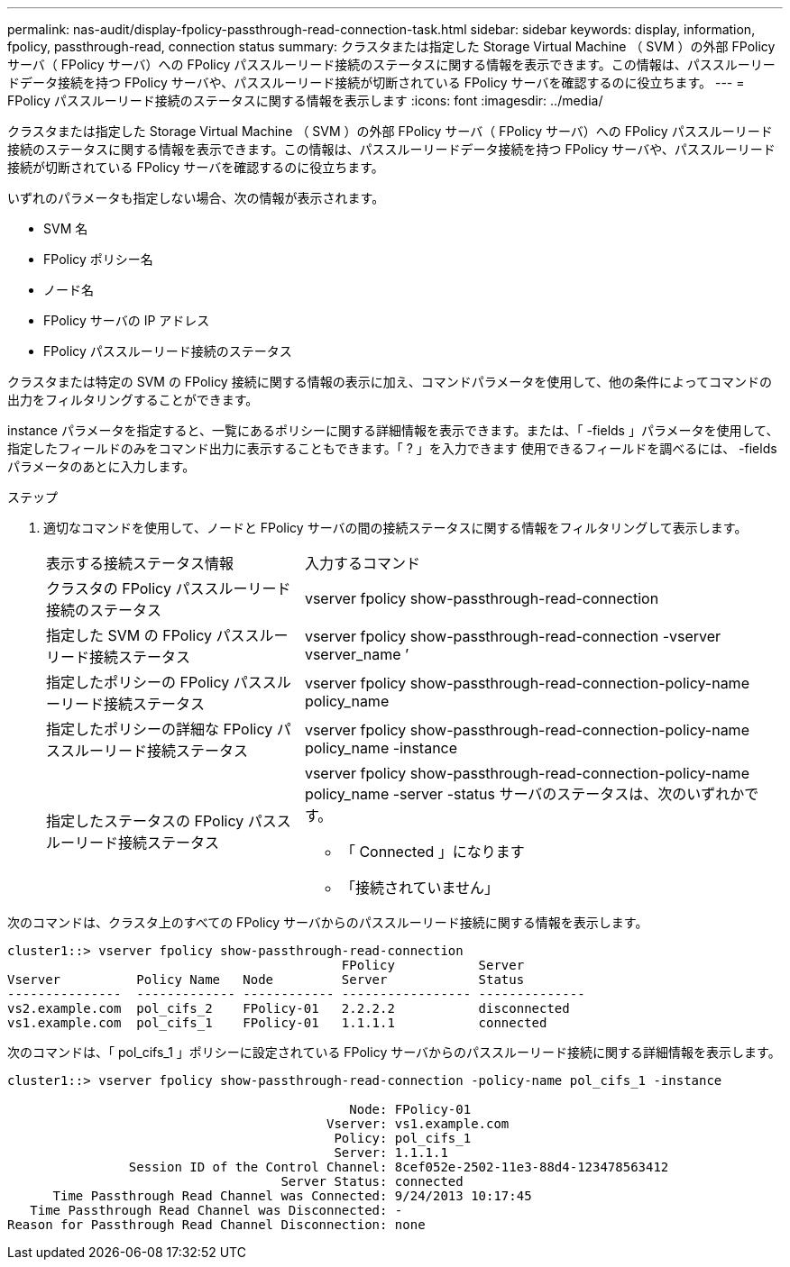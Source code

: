 ---
permalink: nas-audit/display-fpolicy-passthrough-read-connection-task.html 
sidebar: sidebar 
keywords: display, information, fpolicy, passthrough-read, connection status 
summary: クラスタまたは指定した Storage Virtual Machine （ SVM ）の外部 FPolicy サーバ（ FPolicy サーバ）への FPolicy パススルーリード接続のステータスに関する情報を表示できます。この情報は、パススルーリードデータ接続を持つ FPolicy サーバや、パススルーリード接続が切断されている FPolicy サーバを確認するのに役立ちます。 
---
= FPolicy パススルーリード接続のステータスに関する情報を表示します
:icons: font
:imagesdir: ../media/


[role="lead"]
クラスタまたは指定した Storage Virtual Machine （ SVM ）の外部 FPolicy サーバ（ FPolicy サーバ）への FPolicy パススルーリード接続のステータスに関する情報を表示できます。この情報は、パススルーリードデータ接続を持つ FPolicy サーバや、パススルーリード接続が切断されている FPolicy サーバを確認するのに役立ちます。

いずれのパラメータも指定しない場合、次の情報が表示されます。

* SVM 名
* FPolicy ポリシー名
* ノード名
* FPolicy サーバの IP アドレス
* FPolicy パススルーリード接続のステータス


クラスタまたは特定の SVM の FPolicy 接続に関する情報の表示に加え、コマンドパラメータを使用して、他の条件によってコマンドの出力をフィルタリングすることができます。

instance パラメータを指定すると、一覧にあるポリシーに関する詳細情報を表示できます。または、「 -fields 」パラメータを使用して、指定したフィールドのみをコマンド出力に表示することもできます。「 ? 」を入力できます 使用できるフィールドを調べるには、 -fields パラメータのあとに入力します。

.ステップ
. 適切なコマンドを使用して、ノードと FPolicy サーバの間の接続ステータスに関する情報をフィルタリングして表示します。
+
[cols="35,65"]
|===


| 表示する接続ステータス情報 | 入力するコマンド 


 a| 
クラスタの FPolicy パススルーリード接続のステータス
 a| 
vserver fpolicy show-passthrough-read-connection



 a| 
指定した SVM の FPolicy パススルーリード接続ステータス
 a| 
vserver fpolicy show-passthrough-read-connection -vserver vserver_name ’



 a| 
指定したポリシーの FPolicy パススルーリード接続ステータス
 a| 
vserver fpolicy show-passthrough-read-connection-policy-name policy_name



 a| 
指定したポリシーの詳細な FPolicy パススルーリード接続ステータス
 a| 
vserver fpolicy show-passthrough-read-connection-policy-name policy_name -instance



 a| 
指定したステータスの FPolicy パススルーリード接続ステータス
 a| 
vserver fpolicy show-passthrough-read-connection-policy-name policy_name -server -status サーバのステータスは、次のいずれかです。

** 「 Connected 」になります
** 「接続されていません」


|===


次のコマンドは、クラスタ上のすべての FPolicy サーバからのパススルーリード接続に関する情報を表示します。

[listing]
----
cluster1::> vserver fpolicy show-passthrough-read-connection
                                            FPolicy           Server
Vserver          Policy Name   Node         Server            Status
---------------  ------------- ------------ ----------------- --------------
vs2.example.com  pol_cifs_2    FPolicy-01   2.2.2.2           disconnected
vs1.example.com  pol_cifs_1    FPolicy-01   1.1.1.1           connected
----
次のコマンドは、「 pol_cifs_1 」ポリシーに設定されている FPolicy サーバからのパススルーリード接続に関する詳細情報を表示します。

[listing]
----
cluster1::> vserver fpolicy show-passthrough-read-connection -policy-name pol_cifs_1 -instance

                                             Node: FPolicy-01
                                          Vserver: vs1.example.com
                                           Policy: pol_cifs_1
                                           Server: 1.1.1.1
                Session ID of the Control Channel: 8cef052e-2502-11e3-88d4-123478563412
                                    Server Status: connected
      Time Passthrough Read Channel was Connected: 9/24/2013 10:17:45
   Time Passthrough Read Channel was Disconnected: -
Reason for Passthrough Read Channel Disconnection: none
----